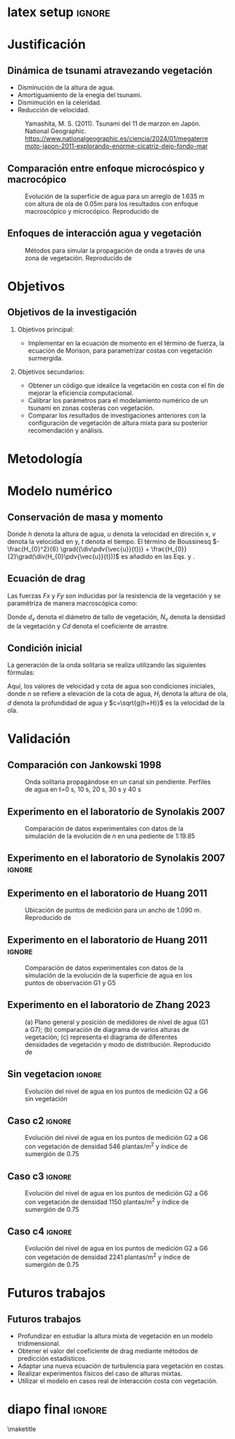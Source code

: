 #+STARTUP: beamer overview indent inlineimages logdrawer
#+TITLE: @@latex: Implementación de la ecuación de Morison aplicado a
#+TITLE:  \\ ondas de tsunami en costas con vegetación con el modelo numérico Telemac@@
#+AUTHOR:    \footnotesize Julio Cesar Ramirez Paredes \newline \scriptsize \emph{julio.ramirez@pucp.edu.pe} \vspace{0.1cm} \newline  \footnotesize Mitchel Jara García  \newline \scriptsize \emph{mjarag@pucp.edu.pe} \vspace{0.1cm} \newline \footnotesize Luis Moya Huallpa \newline \scriptsize \emph{lmoya@pucp.edu.pe}
#+DATE:      \scriptsize \date
#+OPTIONS:   H:2 num:t toc:t @:t \n:nil ::t |:t ^:t -:t f:t *:t <:t
#+OPTIONS:   tex:t latex:t skip:nil d:nil todo:t pri:nil tags:not-in-toc
#+EXPORT_SELECT_TAGS: export
#+EXPORT_EXCLUDE_TAGS: noexport
#+EXPORT_FILE_NAME: aux/julio-ramirez
#+LATEX_HEADER: \usepackage{graphicx}
#+LATEX_HEADER: \titlegraphic{\includegraphics[width=2.5cm]{figure/pucp.png}}
#+latex_header: \usepackage[style=apa, backend=biber]{biblatex}

* latex setup                                                        :ignore:
#+LATEX_CLASS: beamer
#+LATEX_CLASS_OPTIONS: [11pt, aspectratio=169, xcolor={table,usenames,dvipsnames}]
#+LATEX_HEADER: \mode<beamer>{\usetheme[numbering=fraction, progressbar=head, titleformat frame=regular, titleformat title=regular, sectionpage=none]{metropolis}}
#+LATEX_HEADER: \usepackage{lipsum}
#+LATEX_HEADER: \definecolor{Base}{HTML}{191F26}
#+LATEX_HEADER: \colorlet{Accent}{OliveGreen!85!Black}
#+LATEX_HEADER: \colorlet{Highlight}{Accent!18}
#+LATEX_HEADER: \setbeamercolor{normal text}{bg=black!2,fg=Base}
#+LATEX_HEADER: \setbeamercolor{alerted text}{fg=Accent}
#+LATEX_HEADER: \usefonttheme{professionalfonts}
#+LATEX_HEADER: \usepackage{newpxtext}
#+LATEX_HEADER: \usepackage{newpxmath}
#+LATEX_HEADER: \usepackage{sourcecodepro}
#+LATEX_HEADER: \usepackage{booktabs}
#+LATEX_HEADER: \usepackage{array}
#+LATEX_HEADER: \usepackage{listings}
#+LATEX_HEADER: \usepackage{multirow}
#+LATEX_HEADER: \usepackage{caption}
#+LATEX_HEADER: \usepackage{graphicx}
#+LATEX_HEADER: \usepackage[scale=2]{ccicons}
#+LATEX_HEADER: \usepackage{hyperref}
#+LATEX_HEADER: \usepackage{relsize}
#+LATEX_HEADER: \usepackage{amsmath}
#+LATEX_HEADER: \usepackage{bm}
#+LATEX_HEADER: \usepackage{tikz}
#+LATEX_HEADER: \usetikzlibrary{shapes.geometric, arrows}
#+latex_header: \tikzstyle{startstop} = [rectangle, rounded corners, minimum width=3cm, minimum height=1cm,text centered, draw=black, fill=red!30]
#+latex_header: \tikzstyle{process} = [rectangle, minimum width=3cm, minimum height=1cm, text centered, draw=black, fill=blue!30]
#+latex_header: \tikzstyle{decision} = [diamond, minimum width=3cm, minimum height=0.5cm, text centered, draw=black, fill=green!30]
#+latex_header: \tikzstyle{arrow} = [thick,->,>=stealth]
#+latex_header: \tikzstyle{parallelogram} = [trapezium, trapezium left angle=70, trapezium right angle=110, minimum width=3cm, minimum height=1cm, text centered, draw=black, fill=orange!30]
#+LATEX_HEADER: \usepackage{ragged2e}
#+LATEX_HEADER: \usepackage{textcomp}
#+LATEX_HEADER: \usepackage{pgfplots}
#+LATEX_HEADER: \usepgfplotslibrary{dateplot}
#+LATEX_HEADER: \useoutertheme[subsection=false]{miniframes}
#+LATEX_HEADER: \makeatletter
#+LATEX_HEADER: \setbeamercolor{section in head/foot}{fg=Accent, bg=white} 
#+LATEX_HEADER: \setlength{\metropolis@titleseparator@linewidth}{1pt}
#+LATEX_HEADER: \makeatother
#+LANGUAGE: sp
#+LATEX_HEADER: \usepackage{smartdiagram}

* Justificación
** Dinámica de tsunami atravezando vegetación

- Disminución de la altura de agua.
- Amortiguamiento de la enegia del tsunami.
- Dismimución en la celeridad. 
- Reducción de velocidad.
  
#+CAPTION: Yamashita, M. S. (2011). Tsunami del 11 de marzon en Japón. National Geographic. \scriptsize \url{https://www.nationalgeographic.es/ciencia/2024/01/megaterremoto-japon-2011-explorando-enorme-cicatriz-dejo-fondo-mar}
#+attr_latex: :width 160px
[[file:figure/tsunami.jpg]]

** Comparación entre enfoque microcóspico y macrocópico

#+CAPTION: Evolución de la superficie de agua para un arreglo de 1.635 m con altura de ola de 0.05m para los resultados con enfoque macroscópico y microcópico. Reproducido de \textcite{maza2015}
#+attr_latex: :width 210px
[[file:figure/maza2015.png]]

** Enfoques de interacción agua y vegetación

#+CAPTION: Métodos para simular la propagación de onda a través de una zona de vegetación. Reproducido de \textcite{peng2024}
#+label: fig:ubicacion
#+attr_latex: :width 240px
[[file:figure/enfoque.png]]

* Objetivos
** Objetivos de la investigación
*** Objetivos principal:
- Implementar en la ecuación de momento en el término de fuerza, la
  ecuación de Morison, para parametrizar costas con vegetación
  surmergida.
 
*** Objetivos secundarios:
- Obtener un código que idealice la vegetación en costa con el fin de
  mejorar la eficiencia computacional. 
- Calibrar los parámetros para el modelamiento numérico de un tsunami
  en zonas costeras con vegetación.
- Comparar los resultados de investigaciones anteriores con la
  configuración de vegetación de altura mixta para su posterior recomendación y análisis.

* Metodología
#+BEGIN_EXPORT latex

\begin{figure}[H]
\begin{flushleft}

\begin{tikzpicture}[node distance=1.5cm, every node/.style={font=\footnotesize}]

% Nodes
\node (start) [startstop] {Inicio};
\node (process1) [process, below of=start] {Recopilación de ecuaciones de Navier Stokes};
\node (process2) [process, below of=process1] {Derivación de 3D a 2D};
\node (process3) [process, below of=process2] {Adición las ecuaciones de Morison};
\node (process4) [process, below of=process3] {Codificación en Telemac-2D};
\node (process1a) [parallelogram, right of=start, xshift=5.2cm] {Parámetros del caso};
\node (process2a) [process, below of=process1a] {Calibración del coeficiente de drag};
\node (decision) [decision, below of=process2a, transform shape, yscale=0.6] {¿Validación?};

\node (process1b) [process, below of=decision] {Nuevos arreglos de vegetación};
\node (process2b) [process, below of=process1b] {Análisis de resultados};
\node (stop) [startstop, right of=process2b, xshift=2cm] {Fin};


\% Arrows
\draw [arrow] (start) -- (process1);
\draw [arrow] (process1) -- (process2);
\draw [arrow] (process2) -- (process3);
\draw [arrow] (process3) -- (process4);
\draw [arrow] (decision.est) -| ++(3,0) |- (process1a.est) node[midway, above] {No};
\draw [arrow] (process4.est) -| ++(1.2,0) |- ++(0,7)-| (process1a.north) node[midway, above] {Sí};
\draw [arrow] (decision) --(process1b) node[left, midway] {Sí};
\draw [arrow] (process1a) -- (process2a);
\draw [arrow] (process2a) -- (decision);
\draw [arrow] (process1b) -- (process2b);
\draw [arrow] (process2b) -- (stop);


\end{tikzpicture}
\label{fig:diagrama_flujo}
\end{flushleft}

\end{figure}

#+END_EXPORT



* Modelo numérico
** Conservación de masa y momento

#+begin_export latex
\begin{equation}
\pdv{h}{t}
+ \div (h \vec{V} ) = 0
\label{eq:masa}
\end{equation}

#+end_export

#+begin_export latex
  \begin{equation}
  \pdv{h \bar{u}} {t}
  +\pdv{h \bar{u}^{2}}{x}
  +\pdv{h \bar{u} \bar{v}}{y}
  =
  -g h \pdv{z_s}{x}
  +\nabla \cdot h (nu \grad \bar{u})
  -\frac{(\tau_{xz})_{b}}{\rho}
  +h \bar{f}_{x} 
  \label{momentox}
  \end{equation}
#+end_export



#+begin_export latex
\begin{equation}
  \pdv{\bar{h v}}{t}
  +\pdv{h \bar{v}\bar{u}}{x}
  +\pdv{h \bar{v}^{2}}{y}
  =
  -g h \pdv{z_s}{y} 
  +\nabla \cdot (h \nu \grad \bar{v})
  -\frac{(\tau_{yz})_{b}}{\rho}
  + h \bar{f}_{y}
  \label{momentoy}
  \end{equation}
#+end_export

 Donde $h$ denota la altura de agua, $u$ denota la velocidad en
direción x, $v$ denota la velocidad en
y, $t$ denota el tiempo. El término de Boussinesq $-\frac{H_{0}^2}{6} \grad{(\div\pdv{\vec{u}}{t})} +
\frac{H_{0}}{2}\grad(\div(H_{0}\pdv{\vec{u}}{t}))$ es añadido en las Eqs. \ref{eq:momentox}
y \ref{eq:momentoy}.


** Ecuación de drag
Las fuerzas $Fx$ y $Fy$ son inducidas por la resistencia de la vegetación
\parencite{morison1950} y se paramétriza de manera macroscópica como:
#+begin_export latex

\begin{equation}
F = - \frac{1}{2} \rho C_{D} d_{v} N_{v} u \abs{u}
\label{eq:morison}
\end{equation}
#+end_export

Donde $d_{v}$ denota el diámetro de tallo de vegetación, $N_{v}$ denota la
densidad de la vegetación y $Cd$ denota el coeficiente de arrastre.

** Condición inicial
La generación de la onda solitaria se realiza utilizando las
siguientes fórmulas:
#+begin_export latex
\begin{equation}
n = d + H_{i} \sech^2 [\sqrt{\frac{3H_{i}}{4d^3}} (x-x_{0}-ct)]
\label{eq:solitaryn}
\end{equation}
\begin{equation}
u = \sqrt{gh} \frac{H_{i}}{d} \sech^2 [\sqrt{\frac{3H_{i}}{4d^3}} (x-x_{0}-ct)]
\label{eq:solitaryu}
\end{equation}
#+end_export


Aquí, los valores de velocidad y cota de agua son condiciones
iniciales, donde $n$ se refiere a elevación de la cota de agua,
$H_{i}$ denota la altura de
ola, $d$ denota la profundidad de agua y $c=\sqrt{g(h+H)}$ es la velocidad
de la ola.


* Validación
** Comparación con Jankowski 1998

#+CAPTION: Onda solitaria propagándose en un canal sin pendiente. Perfiles de agua en t=0 s, 10 s, 20 s, 30 s y 40 s
#+label: fig:ubicacion
#+attr_latex: :width 260px
[[file:figure/jankowski.png]]

** Experimento en el laboratorio de Synolakis 2007

#+CAPTION: Comparación de datos experimentales con datos de la simulación de la evolución de $n$ en una pediente de 1:19.85
#+label: fig:ubicacion
#+attr_latex: :width 340px
[[file:figure/synolakisesquema.png]]

** Experimento en el laboratorio de Synolakis 2007 :ignore:

#+label: fig:ubicacion
#+attr_latex: :width 320px
[[file:figure/synolakis.png]]

** Experimento en el laboratorio de Huang 2011

#+CAPTION: Ubicación de puntos de medición para un ancho de 1.090 m. Reproducido de \textcite{huang2011}
#+label: fig:ubicacion
#+attr_latex: :width 340px
[[file:figure/huang2011esquema.png]]


** Experimento en el laboratorio de Huang 2011   :ignore:

#+CAPTION: Comparación de datos experimentales con datos de la simulación de la evolución de la superficie de agua en los puntos de observación G1 y G5
#+label: fig:ubicacion
#+attr_latex: :width 240px
[[file:figure/huang.png]]

** Experimento en el laboratorio de Zhang 2023

#+CAPTION: (a) Plano general y  posición de medidores de nivel de agua (G1 a G7); (b) comparación de diagrama de varios alturas de vegetación; (c) representa el diagrama de diferentes densidades de vegetación y modo de distribución. Reproducido de \textcite{synolakis2007}
#+attr_latex: :width 170px
[[file:~/Documents/investigacion/medellin/tesispregrado/fig/zhang2023esquema.png]]

** Sin vegetacion                                                   :ignore:

#+CAPTION: Evolución del nivel de agua en los puntos de medición G2 a G6 sin vegetación
#+label: fig:ubicacion
#+attr_latex: :width 230px
[[file:~/Documents/investigacion/medellin/tesispregrado/fig/zhang2023fig9.png]]


** Caso c2                                                          :ignore:

#+CAPTION: Evolución del nivel de agua en los puntos de medición G2 a G6 con vegetación de densidad 546 plantas/m^2 y índice de sumergión de 0.75
#+attr_latex: :width 230px
[[file:~/Documents/investigacion/medellin/tesispregrado/fig/zhang2023fig9c2.png]]

** Caso c3                                                          :ignore:

#+CAPTION: Evolución del nivel de agua en los puntos de medición G2 a G6 con vegetación de densidad 1150 plantas/m^2 y índice de sumergión de 0.75
#+attr_latex: :width 230px
[[file:~/Documents/investigacion/medellin/tesispregrado/fig/zhang2023fig9c3.png]]


** Caso c4                                                          :ignore:

#+CAPTION: Evolución del nivel de agua en los puntos de medición G2 a G6 con vegetación de densidad 2241 plantas/m^2 y índice de sumergión de 0.75
#+attr_latex: :width 230px
[[file:~/Documents/investigacion/medellin/tesispregrado/fig/zhang2023fig9c4.png]]

* Futuros trabajos
** Futuros trabajos
- Profundizar en estudiar la altura mixta de vegetación en un modelo tridimensional.
- Obtener el valor del coeficiente de drag mediante métodos de predicción estadísticos.
- Adaptar una nueva ecuación de turbulencia para vegetación en costas.
- Realizar experimentos físicos del caso de alturas mixtas.
- Utilizar el modelo en casos real de interacción costa con vegetación.
* diapo final                                                        :ignore:
\maketitle
